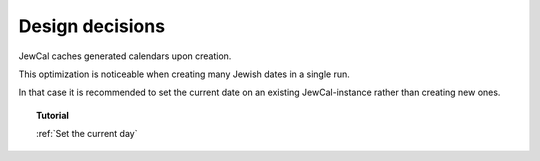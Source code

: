 Design decisions
================

JewCal caches generated calendars upon creation.

This optimization is noticeable when creating many Jewish dates in a
single run.

In that case it is recommended to set the current date on an existing
JewCal-instance rather than creating new ones.

.. topic:: Tutorial

  :ref:`Set the current day`
